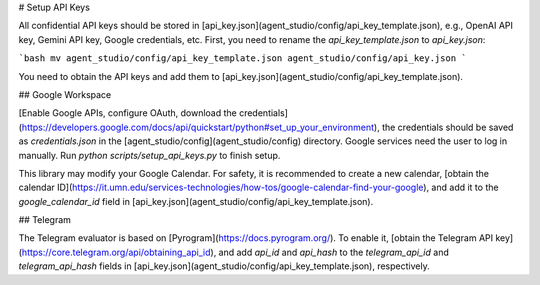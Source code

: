 # Setup API Keys

All confidential API keys should be stored in [api_key.json](agent_studio/config/api_key_template.json), e.g., OpenAI API key, Gemini API key, Google credentials, etc. First, you need to rename the `api_key_template.json` to `api_key.json`:

```bash
mv agent_studio/config/api_key_template.json agent_studio/config/api_key.json
```

You need to obtain the API keys and add them to [api_key.json](agent_studio/config/api_key_template.json).

## Google Workspace

[Enable Google APIs, configure OAuth, download the credentials](https://developers.google.com/docs/api/quickstart/python#set_up_your_environment), the credentials should be saved as `credentials.json` in the [agent_studio/config](agent_studio/config) directory. Google services need the user to log in manually. Run `python scripts/setup_api_keys.py` to finish setup.

This library may modify your Google Calendar. For safety, it is recommended to create a new calendar, [obtain the calendar ID](https://it.umn.edu/services-technologies/how-tos/google-calendar-find-your-google), and add it to the `google_calendar_id` field in [api_key.json](agent_studio/config/api_key_template.json).

## Telegram

The Telegram evaluator is based on [Pyrogram](https://docs.pyrogram.org/). To enable it, [obtain the Telegram API key](https://core.telegram.org/api/obtaining_api_id), and add `api_id` and `api_hash` to the `telegram_api_id` and `telegram_api_hash` fields in [api_key.json](agent_studio/config/api_key_template.json), respectively.